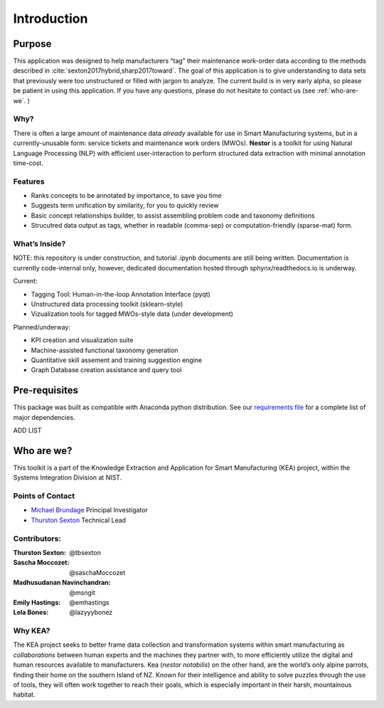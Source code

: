 
Introduction
============


Purpose
-------
This application was designed to help manufacturers “tag” their maintenance work-order data
according to the methods described in
:cite:`sexton2017hybrid,sharp2017toward`. The goal of this
application is to give understanding to data sets that previously were
too unstructured or filled with jargon to analyze. The current build is
in very early alpha, so please be patient in using this application. If
you have any questions, please do not hesitate to contact us (see
:ref:`who-are-we`. )




Why?
~~~~
There is often a large amount of maintenance data *already* available
for use in Smart Manufacturing systems, but in a currently-unusable
form: service tickets and maintenance work orders (MWOs). **Nestor** is a
toolkit for using Natural Language Processing (NLP) with efficient
user-interaction to perform structured data extraction with minimal
annotation time-cost.

Features
~~~~~~~~
-  Ranks concepts to be annotated by importance, to save you time
-  Suggests term unification by similarity, for you to quickly review
-  Basic concept relationships builder, to assist assembling problem code and taxonomy definitions
-  Strucutred data output as tags, whether in readable (comma-sep) or computation-friendly (sparse-mat) form.


What’s Inside?
~~~~~~~~~~~~~~
NOTE: this repository is under construction, and tutorial .ipynb
documents are still being written. Documentation is currently
code-internal only, however, dedicated documentation hosted through
sphynx/readthedocs.io is underway.

Current:

-  Tagging Tool: Human-in-the-loop Annotation Interface (pyqt)
-  Unstructured data processing toolkit (sklearn-style)
-  Vizualization tools for tagged MWOs-style data (under development)


Planned/underway:

-  KPI creation and visualization suite
-  Machine-assisted functional taxonomy generation
-  Quantitative skill assement and training suggestion engine
-  Graph Database creation assistance and query tool

Pre-requisites
--------------
This package was built as compatible with Anaconda python distribution.
See our `requirements file <./requirements.txt>`__ for a complete
list of major dependencies.

ADD LIST


.. _who-are-we:

Who are we?
-----------
This toolkit is a part of the Knowledge Extraction and Application for
Smart Manufacturing (KEA) project, within the Systems Integration
Division at NIST.


Points of Contact
~~~~~~~~~~~~~~~~~

-  `Michael Brundage <https://www.nist.gov/people/michael-p-brundage>`__    Principal Investigator
-  `Thurston Sexton <https://github.com/tbsexton>`__                        Technical Lead


Contributors:
~~~~~~~~~~~~~

:Thurston Sexton:               @tbsexton
:Sascha Moccozet:               @saschaMoccozet
:Madhusudanan Navinchandran:    @msngit
:Emily Hastings:                @emhastings
:Lela Bones:                    @lazyyybonez


Why KEA?
~~~~~~~~
The KEA project seeks to better frame data collection and
transformation systems within smart manufacturing as *collaborations*
between human experts and the machines they partner with, to more
efficiently utilize the digital and human resources available to
manufacturers. Kea (*nestor notabilis*) on the other hand, are the world’s only alpine parrots, finding their home on the southern
Island of NZ. Known for their intelligence and ability to solve puzzles
through the use of tools, they will often work together to reach their
goals, which is especially important in their harsh, mountainous
habitat.

